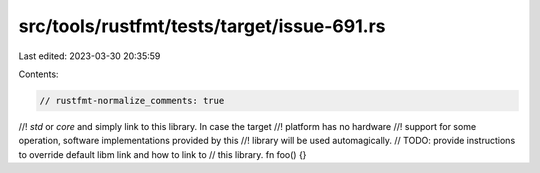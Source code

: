 src/tools/rustfmt/tests/target/issue-691.rs
===========================================

Last edited: 2023-03-30 20:35:59

Contents:

.. code-block:: rs

    // rustfmt-normalize_comments: true

//! `std` or `core` and simply link to this library. In case the target
//! platform has no hardware
//! support for some operation, software implementations provided by this
//! library will be used automagically.
// TODO: provide instructions to override default libm link and how to link to
// this library.
fn foo() {}


